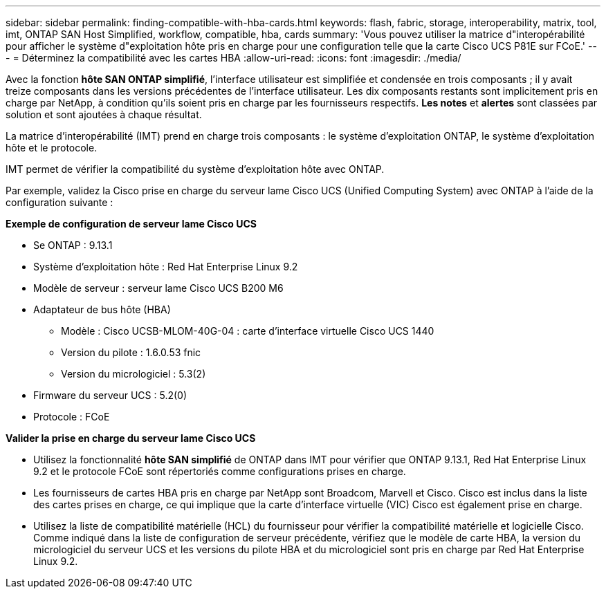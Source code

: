 ---
sidebar: sidebar 
permalink: finding-compatible-with-hba-cards.html 
keywords: flash, fabric, storage, interoperability, matrix, tool, imt, ONTAP SAN Host Simplified, workflow, compatible, hba, cards 
summary: 'Vous pouvez utiliser la matrice d"interopérabilité pour afficher le système d"exploitation hôte pris en charge pour une configuration telle que la carte Cisco UCS P81E sur FCoE.' 
---
= Déterminez la compatibilité avec les cartes HBA
:allow-uri-read: 
:icons: font
:imagesdir: ./media/


[role="lead"]
Avec la fonction *hôte SAN ONTAP simplifié*, l'interface utilisateur est simplifiée et condensée en trois composants ; il y avait treize composants dans les versions précédentes de l'interface utilisateur. Les dix composants restants sont implicitement pris en charge par NetApp, à condition qu'ils soient pris en charge par les fournisseurs respectifs. *Les notes* et *alertes* sont classées par solution et sont ajoutées à chaque résultat.

La matrice d'interopérabilité (IMT) prend en charge trois composants : le système d'exploitation ONTAP, le système d'exploitation hôte et le protocole.

IMT permet de vérifier la compatibilité du système d'exploitation hôte avec ONTAP.

Par exemple, validez la Cisco prise en charge du serveur lame Cisco UCS (Unified Computing System) avec ONTAP à l'aide de la configuration suivante :

*Exemple de configuration de serveur lame Cisco UCS*

* Se ONTAP : 9.13.1
* Système d'exploitation hôte : Red Hat Enterprise Linux 9.2
* Modèle de serveur : serveur lame Cisco UCS B200 M6
* Adaptateur de bus hôte (HBA)
+
** Modèle : Cisco UCSB-MLOM-40G-04 : carte d'interface virtuelle Cisco UCS 1440
** Version du pilote : 1.6.0.53 fnic
** Version du micrologiciel : 5.3(2)


* Firmware du serveur UCS : 5.2(0)
* Protocole : FCoE


*Valider la prise en charge du serveur lame Cisco UCS*

* Utilisez la fonctionnalité *hôte SAN simplifié* de ONTAP dans IMT pour vérifier que ONTAP 9.13.1, Red Hat Enterprise Linux 9.2 et le protocole FCoE sont répertoriés comme configurations prises en charge.
* Les fournisseurs de cartes HBA pris en charge par NetApp sont Broadcom, Marvell et Cisco. Cisco est inclus dans la liste des cartes prises en charge, ce qui implique que la carte d'interface virtuelle (VIC) Cisco est également prise en charge.
* Utilisez la liste de compatibilité matérielle (HCL) du fournisseur pour vérifier la compatibilité matérielle et logicielle Cisco. Comme indiqué dans la liste de configuration de serveur précédente, vérifiez que le modèle de carte HBA, la version du micrologiciel du serveur UCS et les versions du pilote HBA et du micrologiciel sont pris en charge par Red Hat Enterprise Linux 9.2.

